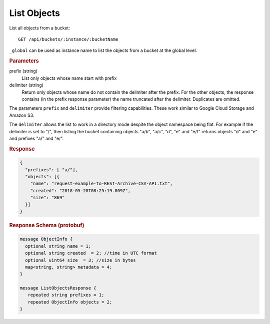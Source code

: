 List Objects
============

List all objects from a bucket::

    GET /api/buckets/:instance/:bucketName

``_global`` can be used as instance name to list the objects from a bucket at the global level.


.. rubric:: Parameters

prefix (string)
    List only objects whose name start with prefix

delimiter (string)
    Return only objects whose name do not contain the delimiter after the prefix. For the other objects, the response contains (in the prefix response parameter) the name truncated after the delimiter. Duplicates are omitted.

The parameters ``prefix`` and ``delimiter`` provide filtering capabilities. These work similar to Google Cloud Storage and Amazon S3.

The ``delimiter`` allows the list to work in a directory mode despite the object namespace being flat. For example if the delimiter is set to "/", then listing the bucket containing objects "a/b", "a/c", "d", "e" and "e/f" returns objects "d" and "e" and prefixes "a/" and "e/".


.. rubric:: Response
.. code-block:: proto

    {
      "prefixes": [ "a/"],
      "objects": [{
        "name": "request-example-to-REST-Archive-CSV-API.txt",
        "created": "2018-05-28T08:25:19.809Z",
        "size": "869"
      }]
    }


.. rubric:: Response Schema (protobuf)
.. code-block:: proto

    message ObjectInfo {
      optional string name = 1;
      optional string created  = 2; //time in UTC format
      optional uint64 size  = 3; //size in bytes
      map<string, string> metadata = 4;
    }

    message ListObjectsResponse {
       repeated string prefixes = 1;
       repeated ObjectInfo objects = 2;
    }
